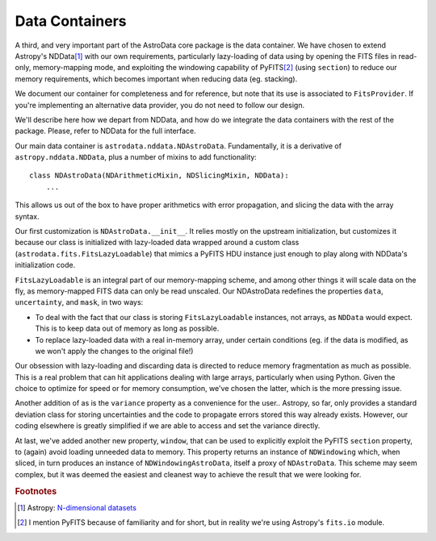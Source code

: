 .. containers.rst

.. _containers:

***************
Data Containers
***************

A third, and very important part of the AstroData core package is the data
container. We have chosen to extend Astropy's NDData\ [#nddata]_ with our own
requirements, particularly lazy-loading of data using by opening the FITS files
in read-only, memory-mapping mode, and exploiting the windowing capability of
PyFITS\ [#pyfits]_ (using ``section``) to reduce our memory requirements, which
becomes important when reducing data (eg. stacking).

We document our container for completeness and for reference, but note that its
use is associated to ``FitsProvider``. If you're implementing an alternative
data provider, you do not need to follow our design.

We'll describe here how we depart from NDData, and how do we integrate the data
containers with the rest of the package. Please, refer to NDData for the full
interface.

Our main data container is ``astrodata.nddata.NDAstroData``. Fundamentally, it
is a derivative of ``astropy.nddata.NDData``, plus a number of mixins to add
functionality::

    class NDAstroData(NDArithmeticMixin, NDSlicingMixin, NDData):
        ...

This allows us out of the box to have proper arithmetics with error
propagation, and slicing the data with the array syntax.

Our first customization is ``NDAstroData.__init__``. It relies mostly on the
upstream initialization, but customizes it because our class is initialized
with lazy-loaded data wrapped around a custom class
(``astrodata.fits.FitsLazyLoadable``) that mimics a PyFITS HDU instance just
enough to play along with NDData's initialization code.

``FitsLazyLoadable`` is an integral part of our memory-mapping scheme, and
among other things it will scale data on the fly, as memory-mapped FITS data
can only be read unscaled. Our NDAstroData redefines the properties ``data``,
``uncertainty``, and ``mask``, in two ways:

* To deal with the fact that our class is storing ``FitsLazyLoadable``
  instances, not arrays, as ``NDData`` would expect. This is to keep data out
  of memory as long as possible.

* To replace lazy-loaded data with a real in-memory array, under certain
  conditions (eg. if the data is modified, as we won't apply the changes to the
  original file!)

Our obsession with lazy-loading and discarding data is directed to reduce
memory fragmentation as much as possible. This is a real problem that can hit
applications dealing with large arrays, particularly when using Python. Given
the choice to optimize for speed or for memory consumption, we've chosen the
latter, which is the more pressing issue.

Another addition of as is the ``variance`` property as a convenience for the
user.. Astropy, so far, only provides a standard deviation class for storing
uncertainties and the code to propagate errors stored this way already
exists. However, our coding elsewhere is greatly simplified if we are able
to access and set the variance directly.

At last, we've added another new property, ``window``, that can be used to
explicitly exploit the PyFITS ``section`` property, to (again) avoid loading
unneeded data to memory. This property returns an instance of ``NDWindowing``
which, when sliced, in turn produces an instance of ``NDWindowingAstroData``,
itself a proxy of ``NDAstroData``. This scheme may seem complex, but it was
deemed the easiest and cleanest way to achieve the result that we were looking
for.

.. rubric:: Footnotes

.. [#nddata] Astropy: `N-dimensional datasets <http://docs.astropy.org/en/stable/nddata>`_

.. [#pyfits] I mention PyFITS because of familiarity and for short, but in reality
   we're using Astropy's ``fits.io`` module.
